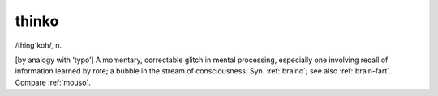 .. _thinko:

============================================================
thinko
============================================================

/thing´koh/, n\.

[by analogy with ‘typo’] A momentary, correctable glitch in mental processing, especially one involving recall of information learned by rote; a bubble in the stream of consciousness.
Syn.
:ref:`braino`\; see also :ref:`brain-fart`\.
Compare :ref:`mouso`\.

